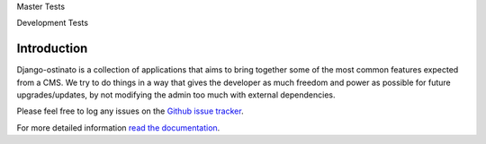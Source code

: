 Master Tests

.. image:: https://secure.travis-ci.org/andrewebdev/django-ostinato.png?branch=master
   :target: http://travis-ci.org/andrewebdev/django-ostinato/

Development Tests

.. image:: https://secure.travis-ci.org/andrewebdev/django-ostinato.png?branch=dev
   :target: http://travis-ci.org/andrewebdev/django-ostinato/

Introduction
============

Django-ostinato is a collection of applications that aims to bring together
some of the most common features expected from a CMS. We try to do things in a
way that gives the developer as much freedom and power as possible for future
upgrades/updates, by not modifying the admin too much with external
dependencies.

Please feel free to log any issues on the `Github issue tracker <https://github.com/andrewebdev/django-ostinato/issues>`_.

For more detailed information `read the documentation <http://django-ostinato.readthedocs.org/en/latest/index.html>`_.
